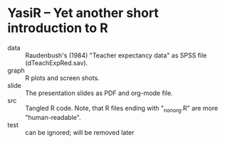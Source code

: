 * YasiR -- Yet another short introduction to R

- data :: Raudenbush's (1984) "Teacher expectancy data" as SPSS file (dTeachExpRed.sav).
- graph :: R plots and screen shots.
- slide :: The presentation slides as PDF and org-mode file.
- src :: Tangled R code. Note, that R files ending with "_nonorg.R" are more "human-readable".
- test :: can be ignored; will be removed later


